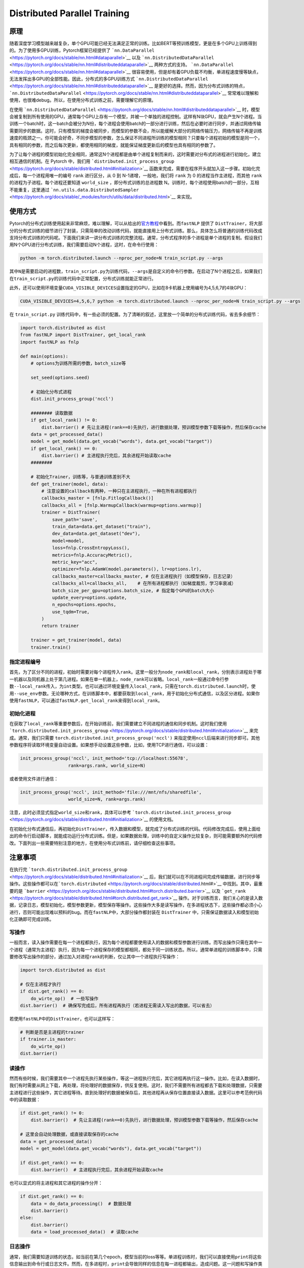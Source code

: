 Distributed Parallel Training
=============================

原理
----

随着深度学习模型越来越复杂，单个GPU可能已经无法满足正常的训练。比如BERT等预训练模型，更是在多个GPU上训练得到的。为了使用多GPU训练，Pytorch框架已经提供了
```nn.DataParallel`` <https://pytorch.org/docs/stable/nn.html#dataparallel>`__
以及
```nn.DistributedDataParallel`` <https://pytorch.org/docs/stable/nn.html#distributeddataparallel>`__
两种方式的支持。
```nn.DataParallel`` <https://pytorch.org/docs/stable/nn.html#dataparallel>`__
很容易使用，但是却有着GPU负载不均衡，单进程速度慢等缺点，无法发挥出多GPU的全部性能。因此，分布式的多GPU训练方式
```nn.DistributedDataParallel`` <https://pytorch.org/docs/stable/nn.html#distributeddataparallel>`__
是更好的选择。然而，因为分布式训练的特点，
```nn.DistributedDataParallel`` <https://pytorch.org/docs/stable/nn.html#distributeddataparallel>`__
常常难以理解和使用，也很难debug。所以，在使用分布式训练之前，需要理解它的原理。

在使用
```nn.DistributedDataParallel`` <https://pytorch.org/docs/stable/nn.html#distributeddataparallel>`__
时，模型会被复制到所有使用的GPU，通常每个GPU上存有一个模型，并被一个单独的进程控制。这样有N块GPU，就会产生N个进程。当训练一个batch时，这一batch会被分为N份，每个进程会使用batch的一部分进行训练，然后在必要时进行同步，并通过网络传输需要同步的数据。这时，只有模型的梯度会被同步，而模型的参数不会，所以能缓解大部分的网络传输压力，网络传输不再是训练速度的瓶颈之一。你可能会好奇，不同步模型的参数，怎么保证不同进程所训练的模型相同？只要每个进程初始的模型是同一个，具有相同的参数，而之后每次更新，都使用相同的梯度，就能保证梯度更新后的模型也具有相同的参数了。

为了让每个进程的模型初始化完全相同，通常这N个进程都是由单个进程复制而来的，这时需要对分布式的进程进行初始化，建立相互通信的机制。在
Pytorch 中，我们用
```distributed.init_process_group`` <https://pytorch.org/docs/stable/distributed.html#initialization>`__
函数来完成，需要在程序开头就加入这一步骤。初始化完成后，每一个进程用唯一的编号
``rank`` 进行区分，从 0 到 N-1递增，一般地，我们将 ``rank`` 为 0
的进程当作主进程，而其他 ``rank`` 的进程为子进程。每个进程还要知道
``world_size`` ，即分布式训练的总进程数
N。训练时，每个进程使用batch的一部分，互相不能重复，这里通过
```nn.utils.data.DistributedSampler`` <https://pytorch.org/docs/stable/_modules/torch/utils/data/distributed.html>`__
来实现。

使用方式
--------

Pytorch的分布式训练使用起来非常麻烦，难以理解，可以从给出的\ `官方教程 <https://pytorch.org/tutorials/intermediate/ddp_tutorial.html>`__\ 中看到。而\ ``fastNLP``
提供了
``DistTrainer``\ ，将大部分的分布式训练的细节进行了封装，只需简单的改动训练代码，就能直接用上分布式训练。那么，具体怎么将普通的训练代码改成支持分布式训练的代码呢。下面我们来讲一讲分布式训练的完整流程。通常，分布式程序的多个进程是单个进程的复制。假设我们用N个GPU进行分布式训练，我们需要启动N个进程，这时，在命令行使用：

.. code:: shell

   python -m torch.distributed.launch --nproc_per_node=N train_script.py --args

其中\ ``N``\ 是需要启动的进程数，\ ``train_script.py``\ 为训练代码，\ ``--args``\ 是自定义的命令行参数。在启动了N个进程之后，如果我们在\ ``train_script.py``\ 的训练代码中正常配置，分布式训练就能正常进行。

此外，还可以使用环境变量\ ``CUDA_VISIBLE_DEVICES``\ 设置指定的GPU，比如在8卡机器上使用编号为4,5,6,7的4块GPU：

.. code:: shell

   CUDA_VISIBLE_DEVICES=4,5,6,7 python -m torch.distributed.launch --nproc_per_node=N train_script.py --args

在 ``train_script.py``
训练代码中，有一些必须的配置。为了清晰的叙述，这里放一个简单的分布式训练代码，省去多余细节：

.. code:: python

   import torch.distributed as dist
   from fastNLP import DistTrainer, get_local_rank
   import fastNLP as fnlp

   def main(options):
       # options为训练所需的参数，batch_size等
       
       set_seed(options.seed)
       
       # 初始化分布式进程
       dist.init_process_group('nccl')

       ######## 读取数据
       if get_local_rank() != 0:
           dist.barrier() # 先让主进程(rank==0)先执行，进行数据处理，预训模型参数下载等操作，然后保存cache
       data = get_processed_data()
       model = get_model(data.get_vocab("words"), data.get_vocab("target"))
       if get_local_rank() == 0:
           dist.barrier() # 主进程执行完后，其余进程开始读取cache
       ######## 

       # 初始化Trainer，训练等，与普通训练差别不大
       def get_trainer(model, data):
           # 注意设置的callback有两种，一种只在主进程执行，一种在所有进程都执行
           callbacks_master = [fnlp.FitlogCallback()] 
           callbacks_all = [fnlp.WarmupCallback(warmup=options.warmup)]
           trainer = DistTrainer(
               save_path='save',
               train_data=data.get_dataset("train"),
               dev_data=data.get_dataset("dev"),
               model=model,
               loss=fnlp.CrossEntropyLoss(),
               metrics=fnlp.AccuracyMetric(),
               metric_key="acc",
               optimizer=fnlp.AdamW(model.parameters(), lr=options.lr),
               callbacks_master=callbacks_master, # 仅在主进程执行（如模型保存，日志记录）
               callbacks_all=callbacks_all,    # 在所有进程都执行（如梯度裁剪，学习率衰减）
               batch_size_per_gpu=options.batch_size, # 指定每个GPU的batch大小
               update_every=options.update,
               n_epochs=options.epochs,
               use_tqdm=True,
           )
           return trainer
       
       trainer = get_trainer(model, data)
       trainer.train()

指定进程编号
^^^^^^^^^^^^

首先，为了区分不同的进程，初始时需要对每个进程传入\ ``rank``\ 。这里一般分为\ ``node_rank``\ 和\ ``local_rank``\ ，分别表示进程处于哪一机器以及同机器上处于第几进程。如果在单一机器上，\ ``node_rank``\ 可以省略。\ ``local_rank``\ 一般通过命令行参数\ ``--local_rank``\ 传入，为\ ``int``\ 类型。也可以通过环境变量传入\ ``local_rank``\ ，只需在\ ``torch.distributed.launch``\ 时，使用\ ``--use_env``\ 参数。无论哪种方式，在训练脚本中，都要获取到\ ``local_rank``\ ，用于初始化分布式通信，以及区分进程。如果你使用\ ``fastNLP``\ ，可以通过\ ``fastNLP.get_local_rank``\ 来得到\ ``local_rank``\ 。

初始化进程
^^^^^^^^^^

在获取了\ ``local_rank``\ 等重要参数后，在开始训练前，我们需要建立不同进程的通信和同步机制。这时我们使用\ ```torch.distributed.init_process_group`` <https://pytorch.org/docs/stable/distributed.html#initialization>`__
来完成。通常，我们只需要
``torch.distributed.init_process_group('nccl')``
来指定使用\ ``nccl``\ 后端来进行同步即可。其他参数程序将读取环境变量自动设置。如果想手动设置这些参数，比如，使用TCP进行通信，可以设置：

.. code:: python

   init_process_group('nccl', init_method='tcp://localhost:55678',
                     rank=args.rank, world_size=N)

或者使用文件进行通信：

.. code:: python

   init_process_group('nccl', init_method='file:///mnt/nfs/sharedfile',
                     world_size=N, rank=args.rank)

注意，此时必须显式指定\ ``world_size``\ 和\ ``rank``\ ，具体可以参考
```torch.distributed.init_process_group`` <https://pytorch.org/docs/stable/distributed.html#initialization>`__
的使用文档。

在初始化分布式通信后，再初始化\ ``DistTrainer``\ ，传入数据和模型，就完成了分布式训练的代码。代码修改完成后，使用上面给出的命令行启动脚本，就能成功运行分布式训练。但是，如果数据处理，训练中的自定义操作比较复杂，则可能需要额外的代码修改。下面列出一些需要特别注意的地方，在使用分布式训练前，请仔细检查这些事项。

注意事项
--------

在执行完
```torch.distributed.init_process_group`` <https://pytorch.org/docs/stable/distributed.html#initialization>`__
后，我们就可以在不同进程间完成传输数据，进行同步等操作。这些操作都可以在\ ```torch.distributed`` <https://pytorch.org/docs/stable/distributed.html#>`__
中找到。其中，最重要的是
```barrier`` <https://pytorch.org/docs/stable/distributed.html#torch.distributed.barrier>`__
以及
```get_rank`` <https://pytorch.org/docs/stable/distributed.html#torch.distributed.get_rank>`__
操作。对于训练而言，我们关心的是读入数据，记录日志，模型初始化，模型参数更新，模型保存等操作。这些操作大多是读写操作，在多进程状态下，这些操作都必须小心进行，否则可能出现难以预料的bug。而在\ ``fastNLP``\ 中，大部分操作都封装在
``DistTrainer`` 中，只需保证数据读入和模型初始化正确即可完成训练。

写操作
^^^^^^

一般而言，读入操作需要在每一个进程都执行，因为每个进程都要使用读入的数据和模型参数进行训练。而写出操作只需在其中一个进程（通常为主进程）执行，因为每一个进程保存的模型都相同，都处于同一训练状态。所以，通常单进程的训练脚本中，只需要修改写出操作的部分，通过加入对进程\ ``rank``\ 的判断，仅让其中一个进程执行写操作：

.. code:: python

   import torch.distributed as dist

   # 仅在主进程才执行
   if dist.get_rank() == 0:
       do_wirte_op()  # 一些写操作 
   dist.barrier()  # 确保写完成后，所有进程再执行（若进程无需读入写出的数据，可以省去）

若使用\ ``fastNLP``\ 中的\ ``DistTrainer``\ ，也可以这样写：

.. code:: python

   # 判断是否是主进程的trainer
   if trainer.is_master:
       do_wirte_op()
   dist.barrier()

读操作
^^^^^^

然而有些时候，我们需要其中一个进程先执行某些操作，等这一进程执行完后，其它进程再执行这一操作。比如，在读入数据时，我们有时需要从网上下载，再处理，将处理好的数据保存，供反复使用。这时，我们不需要所有进程都去下载和处理数据，只需要主进程进行这些操作，其它进程等待。直到处理好的数据被保存后，其他进程再从保存位置直接读入数据。这里可以参考范例代码中的读取数据：

.. code:: python

   if dist.get_rank() != 0:
       dist.barrier()  # 先让主进程(rank==0)先执行，进行数据处理，预训模型参数下载等操作，然后保存cache

   # 这里会自动处理数据，或直接读取保存的cache
   data = get_processed_data()
   model = get_model(data.get_vocab("words"), data.get_vocab("target"))

   if dist.get_rank() == 0:
       dist.barrier()  # 主进程执行完后，其余进程开始读取cache

也可以显式的将主进程和其它进程的操作分开：

.. code:: python

   if dist.get_rank() == 0:
       data = do_data_processing()  # 数据处理
       dist.barrier()
   else:
       dist.barrier()
       data = load_processed_data()  # 读取cache

日志操作
^^^^^^^^

通常，我们需要知道训练的状态，如当前在第几个epoch，模型当前的loss等等。单进程训练时，我们可以直接使用\ ``print``\ 将这些信息输出到命令行或日志文件。然而，在多进程时，\ ``print``\ 会导致同样的信息在每一进程都输出，造成问题。这一问题和写操作类似，也可以通过判断进程的编号之后再输出。问题是，日志通常在训练的很多地方都有输出，逐一加上判断代码是非常繁琐的。这里，建议统一修改为：

.. code:: python

   from fastNLP import logger
   logger.info('....')  # 替换print

在\ ``DistTrainer``\ 中，主进程的\ ``logger``\ 级别为\ ``INFO``\ ，而其它进程为\ ``WARNING``\ 。这样级别为\ ``INFO``\ 的信息只会在主进程输出，不会造成日志重复问题。若需要其它进程中的信息，可以使用\ ``logger.warning``\ 。

注意，\ ``logger``\ 的级别设置只有初始化了\ ``DistTrainer``\ 后才能生效。如果想要在初始化进程后就生效，需要在分布式通信初始化后，执行\ ``init_logger_dist``\ 。

Callback
^^^^^^^^

``fastNLP``\ 的一个特色是可以使用\ ``Callback``\ 在训练时完成各种自定义操作。而这一特色在\ ``DistTrainer``\ 中得以保留。但是，这时需要特别注意\ ``Callback``\ 是否只需要在主进程执行。一些\ ``Callback``\ ，比如调整学习率，梯度裁剪等，会改变模型的状态，因此需要在所有进程上都执行，将它们通过\ ``callback_all``\ 参数传入\ ``DistTrainer``\ 。而另一些\ ``Callback``\ ，比如\ ``fitlog``\ ，保存模型，不会改变模型的状态，而是进行数据写操作，因此仅在主进程上执行，将它们通过\ ``callback_master``\ 传入。

在自定义\ ``Callback``\ 时，请遵循一个原则，改变训练或模型状态的操作在所有进程中执行，而数据写到硬盘请在主进程单独进行。这样就能避免进程间失去同步，或者磁盘写操作的冲突。

Debug
^^^^^

多进程的程序很难进行debug，如果出现问题，可以先参考报错信息进行处理。也可以在程序中多输出日志，定位问题。具体情况，具体分析。在debug时，要多考虑进程同步和异步的操作，判断问题是程序本身导致的，还是由进程间没有同步而产生。

其中，有一个常见问题是程序卡住不动。具体表现为训练暂停，程序没有输出，但是GPU利用率保持100%。这一问题是由进程失去同步导致的。这时只能手动\ ``kill``\ GPU上残留的进程，再检查代码。需要检查进程同步的位置，比如模型\ ``backward()``\ 时，\ ``barrier()``\ 时等。同时，也要检查主进程与其它进程操作不同的位置，比如存储模型，evaluate模型时等。注意，失去同步的位置可能并不是程序卡住的位置，所以需要细致的检查。
